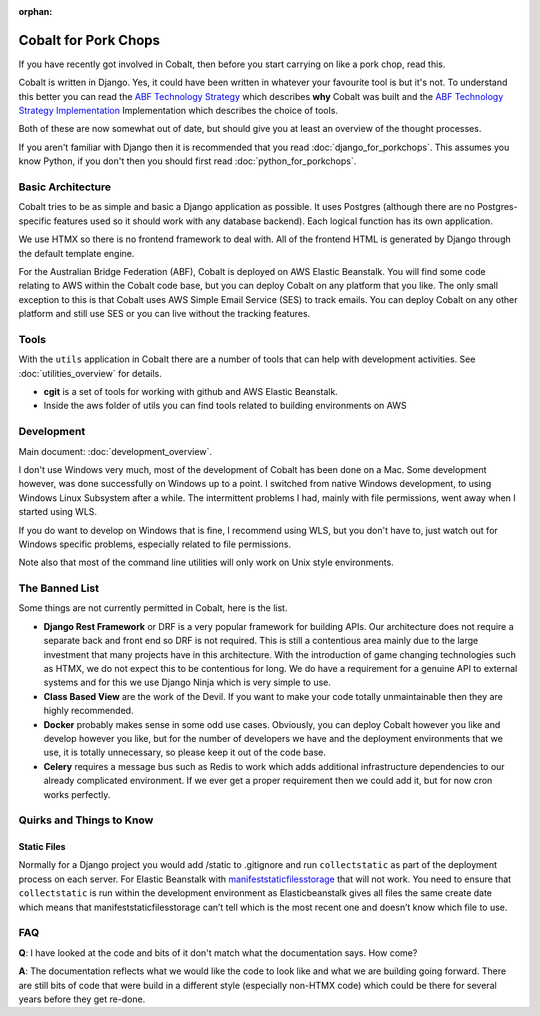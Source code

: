 :orphan:

.. image:: ../images/cobalt.jpg
 :width: 300
 :alt: Cobalt Chemical Symbol

.. image:: ../images/pork-chops.jpg
 :width: 300
 :alt: Pork Chops

=====================
Cobalt for Pork Chops
=====================

If you have recently got involved in Cobalt, then before you start
carrying on like a pork chop, read this.

Cobalt is written in Django. Yes, it could have been written in whatever
your favourite tool is but it's not. To understand this better you can read
the `ABF Technology Strategy <https://abftech.atlassian.net/wiki/download/attachments/13795352/ABF%20Technology%20Strategy%20-%202019%20-%202021%20v1.0.pdf?api=v2>`_ which describes **why** Cobalt was built and
the `ABF Technology Strategy Implementation <https://abftech.atlassian.net/wiki/download/attachments/13795352/ABF%20Technology%20Strategy%20Implementation%20-%202019%20-%202021%20v1.pdf?api=v2>`_
Implementation which describes the choice of tools.

Both of these are now somewhat out of date, but should give you at least an
overview of the thought processes.

If you aren't familiar with Django then it is recommended that you
read :doc:`django_for_porkchops`. This assumes you know Python,
if you don't then you should first read :doc:`python_for_porkchops`.

Basic Architecture
==================

Cobalt tries to be as simple and basic a Django application as possible.
It uses Postgres (although there are no Postgres-specific features used
so it should work with any database backend). Each logical function has its
own application.

We use HTMX so there is no frontend framework to deal with. All of the frontend
HTML is generated by Django through the default template engine.

For the Australian Bridge Federation (ABF), Cobalt is deployed on AWS
Elastic Beanstalk. You will find some code relating to AWS within the Cobalt
code base, but you can deploy Cobalt on any platform that you like. The only
small exception to this is that Cobalt uses AWS Simple Email Service (SES) to
track emails. You can deploy Cobalt on any other platform and still use SES
or you can live without the tracking features.

Tools
=====

With the ``utils`` application in Cobalt there are a number of tools that can help with
development activities. See :doc:`utilities_overview` for details.

- **cgit** is a set of tools for working with github and AWS Elastic Beanstalk.
- Inside the aws folder of utils you can find tools related to building environments on AWS

Development
===========

Main document: :doc:`development_overview`.

I don't use Windows very much, most of the development of Cobalt has been done on a Mac.
Some development however, was done successfully on Windows up to a point. I switched from
native Windows development, to using Windows Linux Subsystem after a while. The intermittent problems
I had, mainly with file permissions, went away when I started using WLS.

If you do want to develop on Windows that is fine, I recommend using WLS, but you don't have to, just
watch out for Windows specific problems, especially related to file permissions.

Note also that most of the command line utilities will only work on Unix style environments.

The Banned List
===============

Some things are not currently permitted in Cobalt, here is the list.

- **Django Rest Framework** or DRF is a very popular framework for building APIs. Our architecture does not require a separate back and front end so DRF is not required. This is still a contentious area mainly due to the large investment that many projects have in this architecture. With the introduction of game changing technologies such as HTMX, we do not expect this to be contentious for long. We do have a requirement for a genuine API to external systems and for this we use Django Ninja which is very simple to use.
- **Class Based View** are the work of the Devil. If you want to make your code totally unmaintainable then they are highly recommended.
- **Docker** probably makes sense in some odd use cases. Obviously, you can deploy Cobalt however you like and develop however you like, but for the number of developers we have and the deployment environments that we use, it is totally unnecessary, so please keep it out of the code base.
- **Celery** requires a message bus such as Redis to work which adds additional infrastructure dependencies to our already complicated environment. If we ever get a proper requirement then we could add it, but for now cron works perfectly.

Quirks and Things to Know
=========================

Static Files
------------

Normally for a Django project you would add /static to .gitignore and run ``collectstatic`` as part of the
deployment process on each server. For Elastic Beanstalk with
`manifeststaticfilesstorage <https://docs.djangoproject.com/en/3.2/ref/contrib/staticfiles/#manifeststaticfilesstorage>`_
that will not work. You need to ensure that ``collectstatic`` is run within the development
environment as Elasticbeanstalk gives all files the same create date which means that
manifeststaticfilesstorage can’t tell which is the most recent one and doesn’t know which file to use.

FAQ
===

**Q**: I have looked at the code and bits of it don't match what the documentation says. How come?

**A**: The documentation reflects what we would like the code to look like and what we are building
going forward. There are still bits of code that were build in a different style (especially non-HTMX code)
which could be there for several years before they get re-done.
